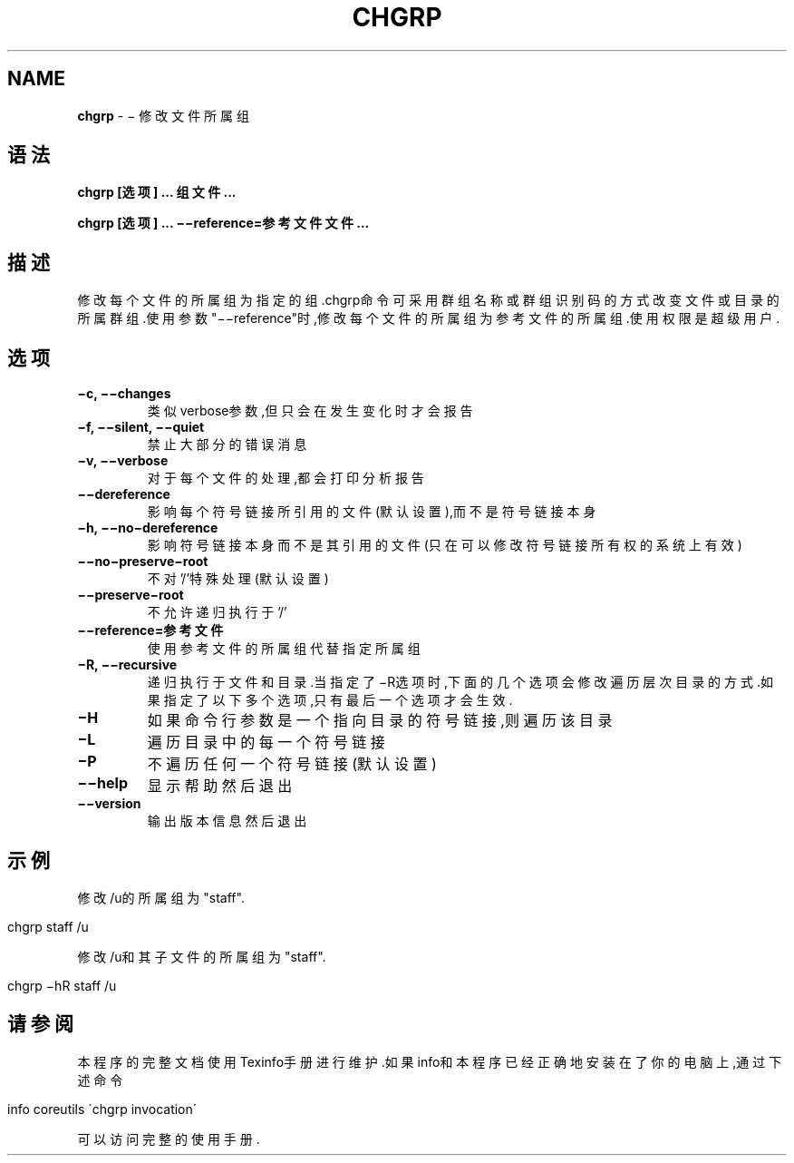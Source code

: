 .\" generated with Ronn/v0.7.3
.\" http://github.com/rtomayko/ronn/tree/0.7.3
.
.TH "CHGRP" "1" "April 2015" "" ""
.
.SH "NAME"
\fBchgrp\fR \- − 修改文件所属组
.
.SH "语法"
\fBchgrp [选项] \.\.\. 组文件\.\.\.\fR
.
.P
\fBchgrp [选项] \.\.\. −−reference=参考文件文件\.\.\.\fR
.
.SH "描述"
修改每个文件的所属组为指定的组\.chgrp命令可采用群组名称或群组识别码的方式 改变文件或目录的所属群组\.使用参数"−−reference"时,修改每个文件的所属组为 参考文件的所属组\.使用权限是超级用户\.
.
.SH "选项"
.
.TP
\fB−c, −−changes\fR
类似verbose参数,但只会在发生变化时才会报告
.
.TP
\fB−f, −−silent, −−quiet\fR
禁止大部分的错误消息
.
.TP
\fB−v, −−verbose\fR
对于每个文件的处理,都会打印分析报告
.
.TP
\fB−−dereference\fR
影响每个符号链接所引用的文件(默认设置),而不是符号链接本身
.
.TP
\fB−h, −−no−dereference\fR
影响符号链接本身而不是其引用的文件(只在可以修改符号链接所有权的 系统上有效)
.
.TP
\fB−−no−preserve−root\fR
不对’/’特殊处理(默认设置)
.
.TP
\fB−−preserve−root\fR
不允许递归执行于’/’
.
.TP
\fB−−reference=参考文件\fR
使用参考文件的所属组代替指定所属组
.
.TP
\fB−R, −−recursive\fR
递归执行于文件和目录\.当指定了−R选项时,下面的几个选项会修改遍历层 次目录的方式\.如果指定了以下多个选项,只有最后一个选项才会生效\.
.
.TP
\fB−H\fR
如果命令行参数是一个指向目录的符号链接,则遍历该目录
.
.TP
\fB−L\fR
遍历目录中的每一个符号链接
.
.TP
\fB−P\fR
不遍历任何一个符号链接(默认设置)
.
.TP
\fB−−help\fR
显示帮助然后退出
.
.TP
\fB−−version\fR
输出版本信息然后退出
.
.SH "示例"
修改/u的所属组为"staff"\.
.
.IP "" 4
.
.nf

chgrp staff /u
.
.fi
.
.IP "" 0
.
.P
修改/u和其子文件的所属组为"staff"\.
.
.IP "" 4
.
.nf

chgrp −hR staff /u
.
.fi
.
.IP "" 0
.
.SH "请参阅"
本程序的完整文档使用Texinfo手册进行维护\.如果info和本程序已经正确地安装在 了你的电脑上,通过下述命令
.
.IP "" 4
.
.nf

info coreutils \'chgrp invocation\'
.
.fi
.
.IP "" 0
.
.P
可以访问完整的使用手册\.
